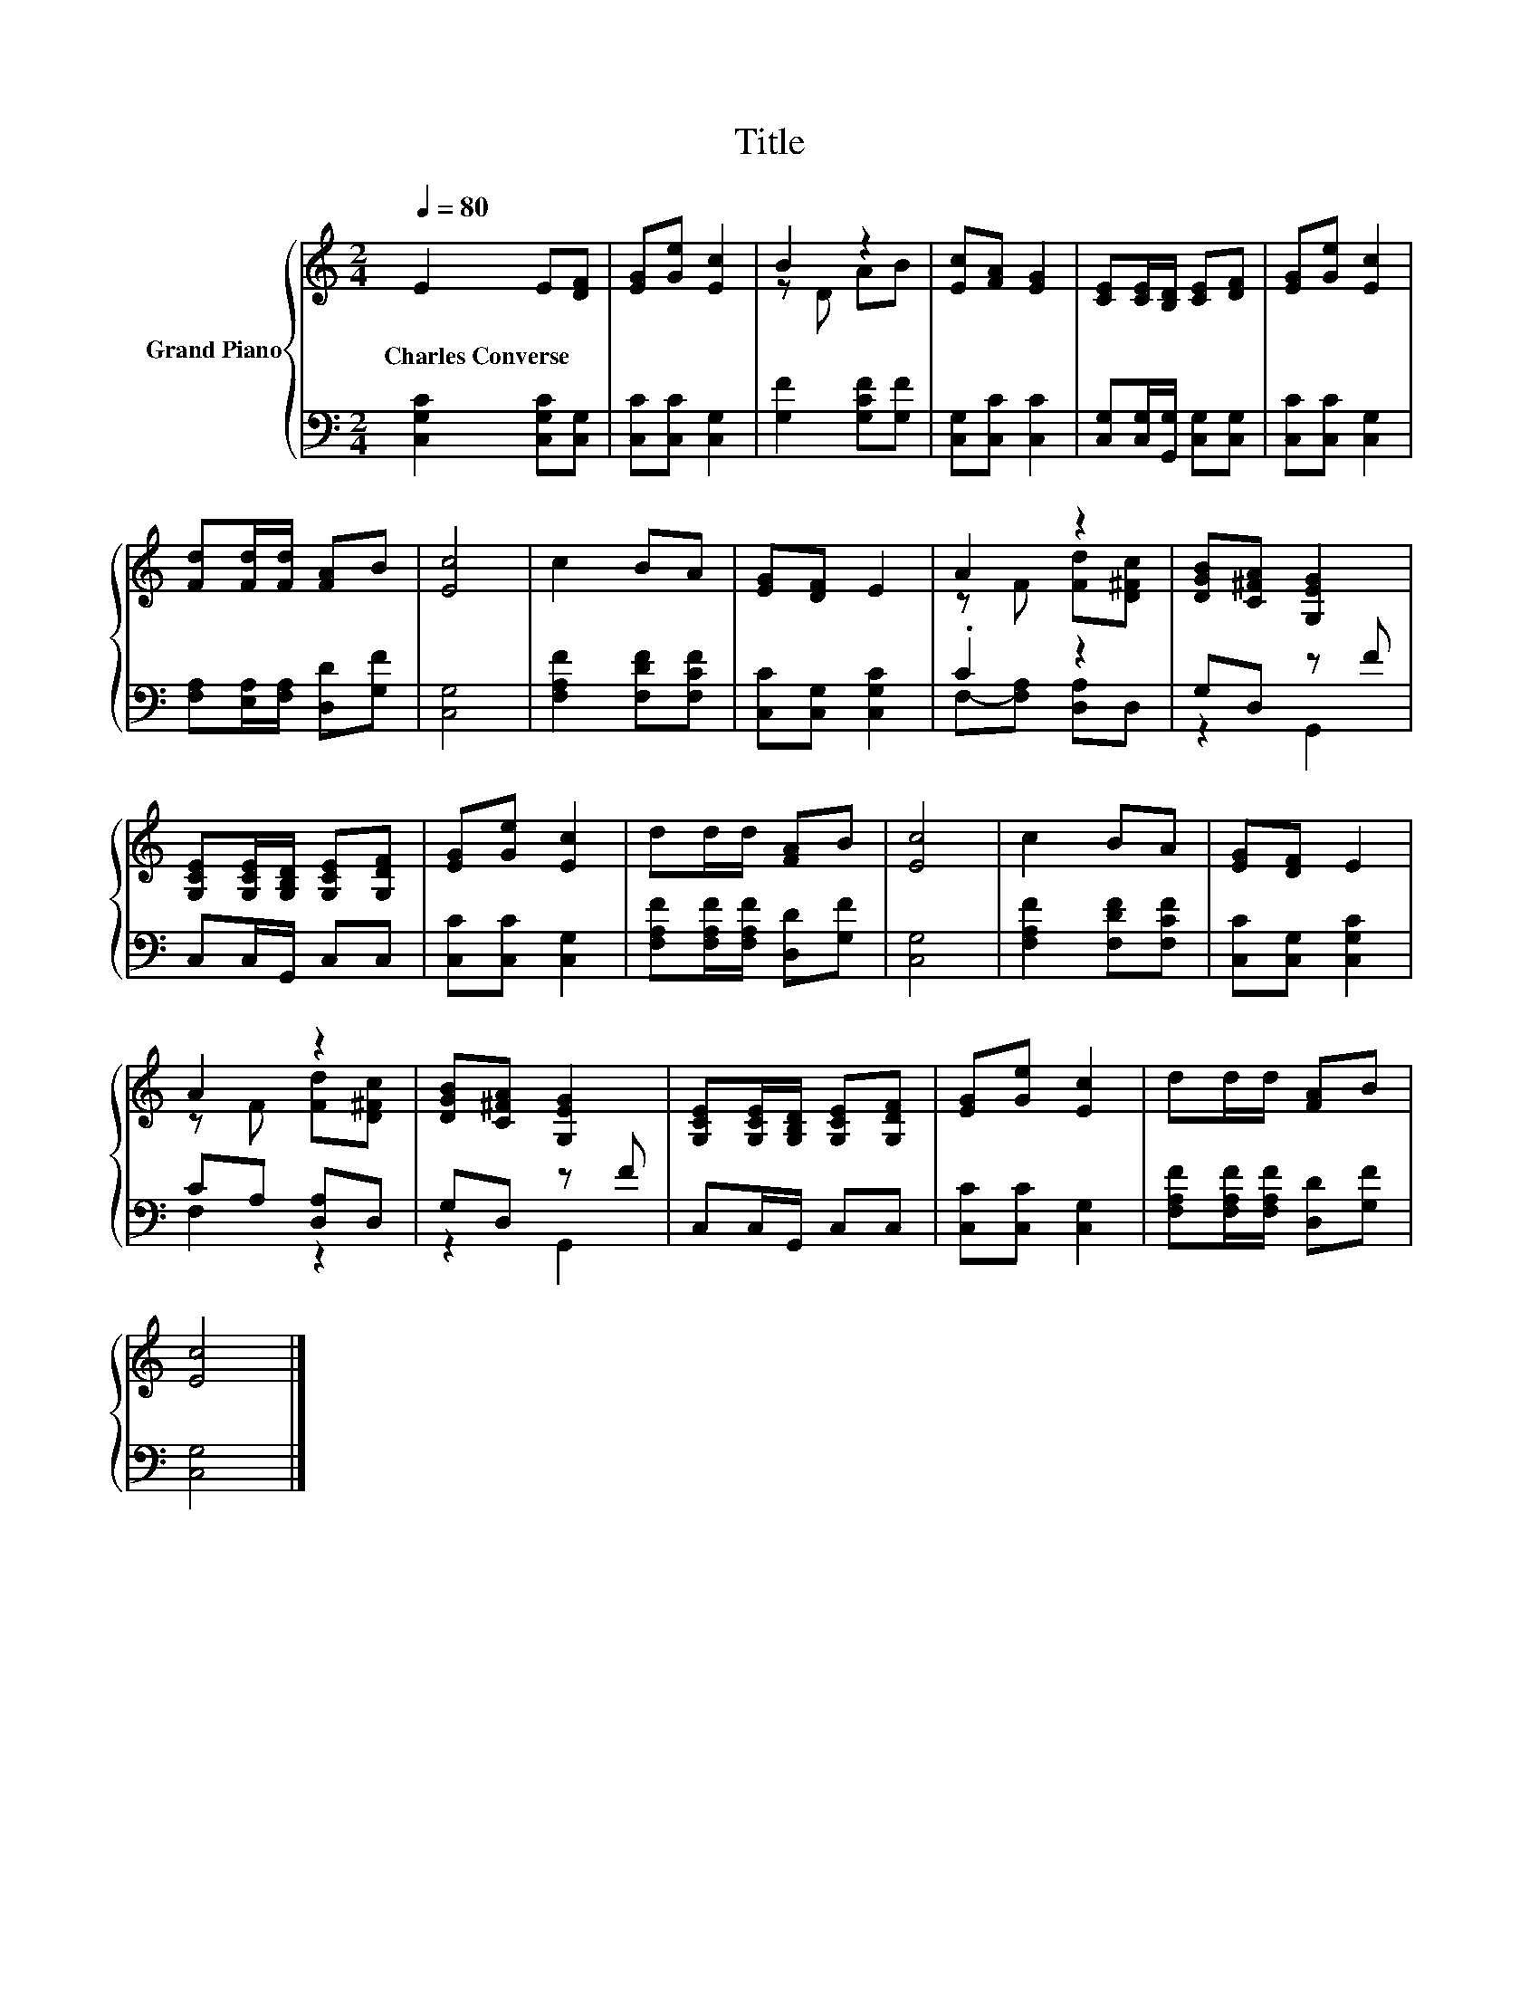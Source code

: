 X:1
T:Title
%%score { ( 1 3 ) | ( 2 4 ) }
L:1/8
Q:1/4=80
M:2/4
K:C
V:1 treble nm="Grand Piano"
V:3 treble 
V:2 bass 
V:4 bass 
V:1
 E2 E[DF] | [EG][Ge] [Ec]2 | B2 z2 | [Ec][FA] [EG]2 | [CE][CE]/[B,D]/ [CE][DF] | [EG][Ge] [Ec]2 | %6
w: Charles~Converse * *||||||
 [Fd][Fd]/[Fd]/ [FA]B | [Ec]4 | c2 BA | [EG][DF] E2 | A2 z2 | [DGB][C^FA] [G,EG]2 | %12
w: ||||||
 [G,CE][G,CE]/[G,B,D]/ [G,CE][G,DF] | [EG][Ge] [Ec]2 | dd/d/ [FA]B | [Ec]4 | c2 BA | [EG][DF] E2 | %18
w: ||||||
 A2 z2 | [DGB][C^FA] [G,EG]2 | [G,CE][G,CE]/[G,B,D]/ [G,CE][G,DF] | [EG][Ge] [Ec]2 | dd/d/ [FA]B | %23
w: |||||
 [Ec]4 |] %24
w: |
V:2
 [C,G,C]2 [C,G,C][C,G,] | [C,C][C,C] [C,G,]2 | [G,F]2 [G,CF][G,F] | [C,G,][C,C] [C,C]2 | %4
 [C,G,][C,G,]/[G,,G,]/ [C,G,][C,G,] | [C,C][C,C] [C,G,]2 | [F,A,][E,A,]/[F,A,]/ [D,D][G,F] | %7
 [C,G,]4 | [F,A,F]2 [F,DF][F,CF] | [C,C][C,G,] [C,G,C]2 | .C2 z2 | G,D, z F | C,C,/G,,/ C,C, | %13
 [C,C][C,C] [C,G,]2 | [F,A,F][F,A,F]/[F,A,F]/ [D,D][G,F] | [C,G,]4 | [F,A,F]2 [F,DF][F,CF] | %17
 [C,C][C,G,] [C,G,C]2 | CA, [D,A,]D, | G,D, z F | C,C,/G,,/ C,C, | [C,C][C,C] [C,G,]2 | %22
 [F,A,F][F,A,F]/[F,A,F]/ [D,D][G,F] | [C,G,]4 |] %24
V:3
 x4 | x4 | z D AB | x4 | x4 | x4 | x4 | x4 | x4 | x4 | z F [Fd][D^Fc] | x4 | x4 | x4 | x4 | x4 | %16
 x4 | x4 | z F [Fd][D^Fc] | x4 | x4 | x4 | x4 | x4 |] %24
V:4
 x4 | x4 | x4 | x4 | x4 | x4 | x4 | x4 | x4 | x4 | F,-[F,A,] [D,A,]D, | z2 G,,2 | x4 | x4 | x4 | %15
 x4 | x4 | x4 | F,2 z2 | z2 G,,2 | x4 | x4 | x4 | x4 |] %24

